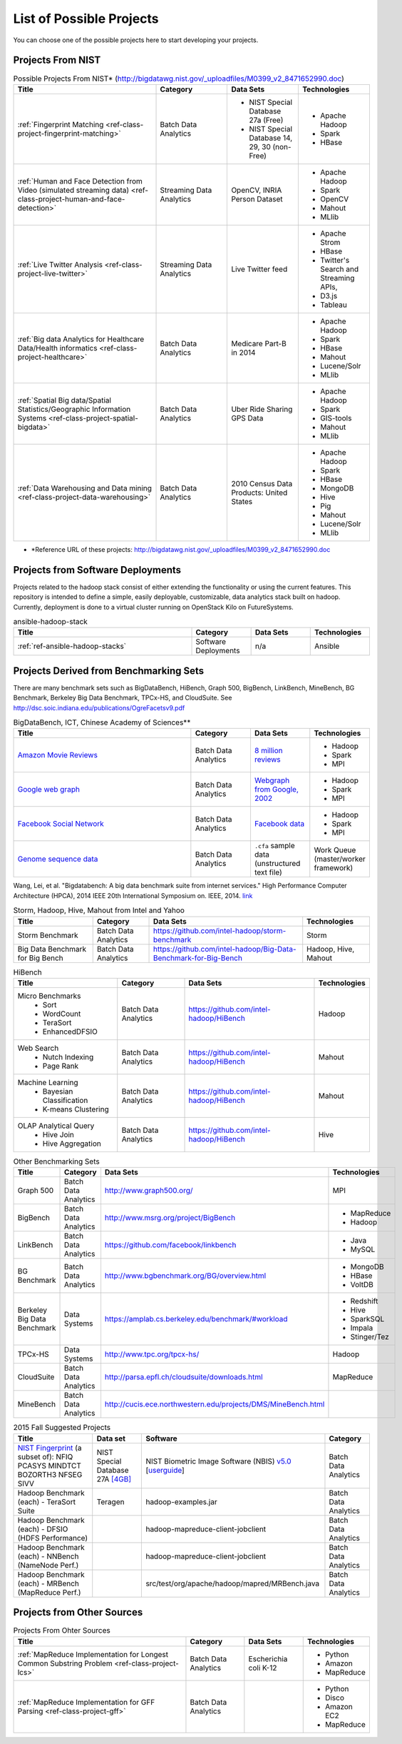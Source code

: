 List of Possible Projects
-------------------------------------------------------------------------------

You can choose one of the possible projects here to start developing your
projects.

Projects From NIST
^^^^^^^^^^^^^^^^^^^^^^^^^^^^^^^^^^^^^^^^^^^^^^^^^^^^^^^^^^^^^^^^^^^^^^^^^^^^^^^

.. list-table:: Possible Projects From NIST* (http://bigdatawg.nist.gov/_uploadfiles/M0399_v2_8471652990.doc)
   :widths: 10 5 5 5
   :header-rows: 1

   * - Title
     - Category
     - Data Sets
     - Technologies
   * - :ref:`Fingerprint Matching <ref-class-project-fingerprint-matching>`
     - Batch Data Analytics
     - - NIST Special Database 27a (Free)
       - NIST Special Database 14, 29, 30 (non-Free)
     - - Apache Hadoop
       - Spark
       - HBase 
   * - :ref:`Human and Face Detection from Video (simulated streaming data) <ref-class-project-human-and-face-detection>`
     - Streaming Data Analytics
     - OpenCV, INRIA Person Dataset
     - - Apache Hadoop
       - Spark
       - OpenCV
       - Mahout
       - MLlib
   * - :ref:`Live Twitter Analysis <ref-class-project-live-twitter>`
     - Streaming Data Analytics
     - Live Twitter feed
     - - Apache Strom
       - HBase
       - Twitter's Search and Streaming APIs, 
       - D3.js
       - Tableau
   * - :ref:`Big data Analytics for Healthcare Data/Health informatics <ref-class-project-healthcare>`
     - Batch Data Analytics
     - Medicare Part-B in 2014
     - - Apache Hadoop
       - Spark
       - HBase
       - Mahout
       - Lucene/Solr
       - MLlib
   * - :ref:`Spatial Big data/Spatial Statistics/Geographic Information Systems <ref-class-project-spatial-bigdata>`
     - Batch Data Analytics
     - Uber Ride Sharing GPS Data 
     - - Apache Hadoop 
       - Spark
       - GIS-tools
       - Mahout
       - MLlib 
   * - :ref:`Data Warehousing and Data mining <ref-class-project-data-warehousing>`
     - Batch Data Analytics
     - 2010 Census Data Products: United States
     - - Apache Hadoop
       - Spark
       - HBase
       - MongoDB
       - Hive
       - Pig
       - Mahout
       - Lucene/Solr
       - MLlib

* \*Reference URL of these projects:
  http://bigdatawg.nist.gov/_uploadfiles/M0399_v2_8471652990.doc

Projects from Software Deployments
^^^^^^^^^^^^^^^^^^^^^^^^^^^^^^^^^^^^^^^^^^^^^^^^^^^^^^^^^^^^^^^^^^^^^^^^^^^^^^^

Projects related to the hadoop stack consist of either extending the
functionality or using the current features. This repository is intended to
define a simple, easily deployable, customizable, data analytics stack built on
hadoop. Currently, deployment is done to a virtual cluster running on OpenStack
Kilo on FutureSystems.

.. list-table:: ansible-hadoop-stack
   :widths: 30 10 10 10
   :header-rows: 1

   * - Title
     - Category
     - Data Sets
     - Technologies
   * - :ref:`ref-ansible-hadoop-stacks`
     - Software Deployments
     - n/a
     - Ansible

Projects Derived from Benchmarking Sets
^^^^^^^^^^^^^^^^^^^^^^^^^^^^^^^^^^^^^^^^^^^^^^^^^^^^^^^^^^^^^^^^^^^^^^^^^^^^^^^

There are many benchmark sets such as BigDataBench, HiBench, Graph 500,
BigBench, LinkBench, MineBench, BG Benchmark, Berkeley Big Data Benchmark,
TPCx-HS, and CloudSuite. See
http://dsc.soic.indiana.edu/publications/OgreFacetsv9.pdf

.. list-table:: BigDataBench, ICT, Chinese Academy of Sciences**
   :widths: 30 10 10 10
   :header-rows: 1

   * - Title
     - Category
     - Data Sets
     - Technologies
   * - `Amazon Movie Reviews <http://snap.stanford.edu/data/web-Movies.html>`_
     - Batch Data Analytics
     - `8 million reviews <http://snap.stanford.edu/data/movies.txt.gz>`_
     - - Hadoop
       - Spark
       - MPI
   * - `Google web graph <http://snap.stanford.edu/data/web-Google.html>`_
     - Batch Data Analytics
     - `Webgraph from Google, 2002 <http://snap.stanford.edu/data/web-Google.txt.gz>`_
     - - Hadoop
       - Spark
       - MPI
   * - `Facebook Social Network <http://snap.stanford.edu/data/egonets-Facebook.html>`_
     - Batch Data Analytics
     - `Facebook data <http://snap.stanford.edu/data/facebook.tar.gz>`_
     - - Hadoop
       - Spark
       - MPI
   * - `Genome sequence data <http://ccl.cse.nd.edu/software/sand/>`_
     - Batch Data Analytics
     - ``.cfa`` sample data (unstructured text file)
     - Work Queue (master/worker framework)

Wang, Lei, et al. "Bigdatabench: A big data benchmark suite from internet services." High Performance Computer Architecture (HPCA), 2014 IEEE 20th International Symposium on. IEEE, 2014. `link <http://ieeexplore.ieee.org/xpl/login.jsp?tp=&arnumber=6835958&url=http%3A%2F%2Fieeexplore.ieee.org%2Fxpls%2Fabs_all.jsp%3Farnumber%3D6835958>`_

.. comment::

        You can find more examples in the following link.

        * \**Reference URL of these projects:
          http://prof.ict.ac.cn/BigDataBench/#Benchmarks

.. list-table:: Storm, Hadoop, Hive, Mahout from Intel and Yahoo
   :header-rows: 1

   * - Title
     - Category
     - Data Sets
     - Technologies
   * - Storm Benchmark
     - Batch Data Analytics
     - https://github.com/intel-hadoop/storm-benchmark
     - Storm
   * - Big Data Benchmark for Big Bench
     - Batch Data Analytics
     - https://github.com/intel-hadoop/Big-Data-Benchmark-for-Big-Bench
     - Hadoop, Hive, Mahout
 
.. list-table:: HiBench
   :header-rows: 1

   * - Title
     - Category
     - Data Sets
     - Technologies
   * - Micro Benchmarks
        - Sort
        - WordCount
        - TeraSort
        - EnhancedDFSIO
     - Batch Data Analytics
     - https://github.com/intel-hadoop/HiBench
     - Hadoop
   * - Web Search
        - Nutch Indexing
        - Page Rank
     - Batch Data Analytics
     - https://github.com/intel-hadoop/HiBench
     - Mahout
   * - Machine Learning
        - Bayesian Classification
        - K-means Clustering
     - Batch Data Analytics
     - https://github.com/intel-hadoop/HiBench
     - Mahout
   * - OLAP Analytical Query
        - Hive Join
        - Hive Aggregation
     - Batch Data Analytics
     - https://github.com/intel-hadoop/HiBench
     - Hive

.. list-table:: Other Benchmarking Sets 
   :header-rows: 1

   * - Title
     - Category
     - Data Sets
     - Technologies
   * - Graph 500
     - Batch Data Analytics
     - http://www.graph500.org/
     - MPI
   * - BigBench 
     - Batch Data Analytics
     - http://www.msrg.org/project/BigBench
     - - MapReduce
       - Hadoop 
   * - LinkBench
     - Batch Data Analytics
     - https://github.com/facebook/linkbench 
     - - Java
       - MySQL
   * - BG Benchmark
     - Batch Data Analytics
     - http://www.bgbenchmark.org/BG/overview.html
     - - MongoDB
       - HBase
       - VoltDB
   * - Berkeley Big Data Benchmark
     - Data Systems
     - https://amplab.cs.berkeley.edu/benchmark/#workload
     - - Redshift
       - Hive
       - SparkSQL
       - Impala
       - Stinger/Tez
   * - TPCx-HS
     - Data Systems
     - http://www.tpc.org/tpcx-hs/
     - Hadoop
   * - CloudSuite
     - Batch Data Analytics
     - http://parsa.epfl.ch/cloudsuite/downloads.html
     - MapReduce
   * - MineBench
     - Batch Data Analytics
     - http://cucis.ece.northwestern.edu/projects/DMS/MineBench.html
     - 

.. csv-table:: 2015 Fall Suggested Projects
   :header: Title, Data set, Software, Category

        "`NIST Fingerprint <http://www.nist.gov/itl/iad/ig/nbis.cfm>`_ (a subset of): NFIQ PCASYS MINDTCT BOZORTH3 NFSEG SIVV",NIST Special Database 27A `[4GB] <http://www.nist.gov/itl/iad/ig/sd27a.cfm>`_,NIST Biometric Image Software (NBIS) `v5.0 <http://nigos.nist.gov:8080/nist/nbis/nbis_v5_0_0.zip>`_ [`userguide <http://www.nist.gov/customcf/get_pdf.cfm?pub_id=51097>`_],Batch Data Analytics
        Hadoop Benchmark (each) - TeraSort Suite,Teragen,hadoop-examples.jar,Batch Data Analytics
        Hadoop Benchmark (each) - DFSIO (HDFS Performance),,hadoop-mapreduce-client-jobclient,Batch Data Analytics
        Hadoop Benchmark (each) - NNBench (NameNode Perf.),,hadoop-mapreduce-client-jobclient,Batch Data Analytics
        Hadoop Benchmark (each) - MRBench (MapReduce Perf.),,src/test/org/apache/hadoop/mapred/MRBench.java,Batch Data Analytics


Projects from Other Sources
^^^^^^^^^^^^^^^^^^^^^^^^^^^^^^^^^^^^^^^^^^^^^^^^^^^^^^^^^^^^^^^^^^^^^^^^^^^^^^^

.. list-table:: Projects From Ohter Sources
   :widths: 30 10 10 10
   :header-rows: 1

   * - Title
     - Category
     - Data Sets
     - Technologies
   * - :ref:`MapReduce Implementation for Longest Common Substring Problem <ref-class-project-lcs>`
     - Batch Data Analytics
     - Escherichia coli K-12
     - - Python
       - Amazon
       - MapReduce
   * - :ref:`MapReduce Implementation for GFF Parsing <ref-class-project-gff>`
     - Batch Data Analytics
     - 
     - - Python
       - Disco
       - Amazon EC2
       - MapReduce
